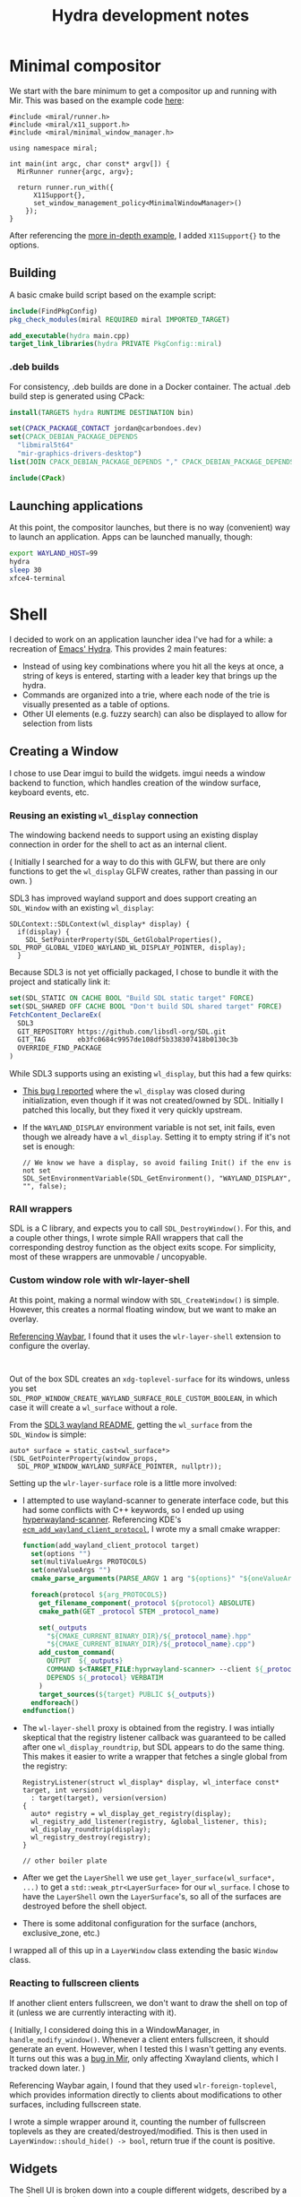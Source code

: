 #+TITLE: Hydra development notes
#+OPTIONS: ^:nil toc:nil
#+LATEX_HEADER: \usepackage[letterpaper,margin=1in,left=1in]{geometry}
#+LATEX_HEADER: \makeatletter
#+LATEX_HEADER: \renewcommand{\maketitle}{\bgroup\setlength{\parindent}{0pt}
#+LATEX_HEADER: \begin{flushleft}
#+LATEX_HEADER:   \textbf{\@title}
#+LATEX_HEADER: \end{flushleft}\egroup
#+LATEX_HEADER: }
#+LATEX_HEADER: \makeatother
#+LATEX_HEADER: \parindent=0pt
#+LATEX_HEADER: \parskip=\smallskipamount

* Minimal compositor
We start with the bare minimum to get a compositor up and running with Mir.
This was based on the example code [[https://canonical-mir.readthedocs-hosted.com/stable/tutorial/write-your-first-wayland-compositor/][here]]:
#+begin_src c++
#include <miral/runner.h>
#include <miral/x11_support.h>
#include <miral/minimal_window_manager.h>

using namespace miral;

int main(int argc, char const* argv[]) {
  MirRunner runner{argc, argv};

  return runner.run_with({
      X11Support{},
      set_window_management_policy<MinimalWindowManager>()
    });
}
#+end_src

After referencing the [[https://canonical-mir.readthedocs-hosted.com/stable/reference/introducing_the_miral_api/][more in-depth example]], I added =X11Support{}= to the options.

** Building
A basic cmake build script based on the example script:
#+begin_src cmake
include(FindPkgConfig)
pkg_check_modules(miral REQUIRED miral IMPORTED_TARGET)

add_executable(hydra main.cpp)
target_link_libraries(hydra PRIVATE PkgConfig::miral)
#+end_src

*** .deb builds
For consistency, .deb builds are done in a Docker container.
The actual .deb build step is generated using CPack:
#+begin_src cmake
install(TARGETS hydra RUNTIME DESTINATION bin)

set(CPACK_PACKAGE_CONTACT jordan@carbondoes.dev)
set(CPACK_DEBIAN_PACKAGE_DEPENDS
  "libmiral5t64"
  "mir-graphics-drivers-desktop")
list(JOIN CPACK_DEBIAN_PACKAGE_DEPENDS "," CPACK_DEBIAN_PACKAGE_DEPENDS)

include(CPack)
#+end_src

** Launching applications
At this point, the compositor launches, but there is no way (convenient) way to launch an application. Apps can be launched manually, though:
#+begin_src bash
export WAYLAND_HOST=99
hydra
sleep 30
xfce4-terminal
#+end_src

* Shell
I decided to work on an application launcher idea I've had for a while:
a recreation of [[https://github.com/abo-abo/hydra][Emacs' Hydra]]. This provides 2 main features:
- Instead of using key combinations where you hit all the keys at once, a string of keys is entered, starting with a leader key that brings up the hydra.
- Commands are organized into a trie, where each node of the trie is visually presented as a table of options.
- Other UI elements (e.g. fuzzy search) can also be displayed to allow for selection from lists

** Creating a Window
I chose to use Dear imgui to build the widgets.
imgui needs a window backend to function, which handles creation of the window surface, keyboard events, etc.
*** Reusing an existing =wl_display= connection
The windowing backend needs to support using an existing display connection in order for the shell to act as an internal client.

( Initially I searched for a way to do this with GLFW, but there are only functions to get the =wl_display= GLFW creates, rather than passing in our own. )

SDL3 has improved wayland support and does support creating an =SDL_Window= with an existing =wl_display=:

#+begin_src c++
  SDLContext::SDLContext(wl_display* display) {
    if(display) {
      SDL_SetPointerProperty(SDL_GetGlobalProperties(), SDL_PROP_GLOBAL_VIDEO_WAYLAND_WL_DISPLAY_POINTER, display);
    }
#+end_src

Because SDL3 is not yet officially packaged, I chose to bundle it with the project and statically link it:
#+begin_src cmake
set(SDL_STATIC ON CACHE BOOL "Build SDL static target" FORCE)
set(SDL_SHARED OFF CACHE BOOL "Don't build SDL shared target" FORCE)
FetchContent_DeclareEx(
  SDL3
  GIT_REPOSITORY https://github.com/libsdl-org/SDL.git
  GIT_TAG        eb3fc0684c9957de108df5b338307418b0130c3b
  OVERRIDE_FIND_PACKAGE
)
#+end_src

While SDL3 supports using an existing =wl_display=, but this had a few quirks:
- [[https://github.com/libsdl-org/SDL/issues/11642][This bug I reported]] where the =wl_display= was closed during initialization, even though if it was not created/owned by SDL.
  Initially I patched this locally, but they fixed it very quickly upstream.
- If the =WAYLAND_DISPLAY= environment variable is not set, init fails, even though we already have a =wl_display=. Setting it to empty string if it's not set is enough:
  #+begin_src c++
  // We know we have a display, so avoid failing Init() if the env is not set
  SDL_SetEnvironmentVariable(SDL_GetEnvironment(), "WAYLAND_DISPLAY", "", false);
  #+end_src

*** RAII wrappers
SDL is a C library, and expects you to call =SDL_DestroyWindow()=. For this, and a couple other things, I wrote simple
RAII wrappers that call the corresponding destroy function as the object exits scope. For simplicity, most of these wrappers
are unmovable / uncopyable.

*** Custom window role with wlr-layer-shell
At this point, making a normal window with =SDL_CreateWindow()= is simple. However,
this creates a normal floating window, but we want to make an overlay.

[[https://github.com/Alexays/Waybar/][Referencing Waybar]], I found that it uses the =wlr-layer-shell= extension to configure the overlay.

:
Out of the box SDL creates an =xdg-toplevel-surface= for its windows, unless you set \\
=SDL_PROP_WINDOW_CREATE_WAYLAND_SURFACE_ROLE_CUSTOM_BOOLEAN=, in which case it will create a =wl_surface= without a role.

From the [[https://wiki.libsdl.org/SDL3/README/wayland][SDL3 wayland README]], getting the =wl_surface= from the =SDL_Window= is simple:
#+begin_src c++
  auto* surface = static_cast<wl_surface*>(SDL_GetPointerProperty(window_props,
    SDL_PROP_WINDOW_WAYLAND_SURFACE_POINTER, nullptr));
#+end_src

Setting up the =wlr-layer-surface= role is a little more involved:
- I attempted to use wayland-scanner to generate interface code, but this had some conflicts with C++ keywords, so I ended up using [[https://github.com/hyprwm/hyprwayland-scanner][hyperwayland-scanner]]. Referencing KDE's [[https://github.com/KDE/extra-cmake-modules/blob/master/find-modules/FindWaylandScanner.cmake][=ecm_add_wayland_client_protocol=]], I wrote my a small cmake wrapper:
  #+begin_src cmake
    function(add_wayland_client_protocol target)
      set(options "")
      set(multiValueArgs PROTOCOLS)
      set(oneValueArgs "")
      cmake_parse_arguments(PARSE_ARGV 1 arg "${options}" "${oneValueArgs}" "${multiValueArgs}")

      foreach(protocol ${arg_PROTOCOLS})
        get_filename_component(_protocol ${protocol} ABSOLUTE)
        cmake_path(GET _protocol STEM _protocol_name)

        set(_outputs
          "${CMAKE_CURRENT_BINARY_DIR}/${_protocol_name}.hpp"
          "${CMAKE_CURRENT_BINARY_DIR}/${_protocol_name}.cpp")
        add_custom_command(
          OUTPUT  ${_outputs}
          COMMAND $<TARGET_FILE:hyprwayland-scanner> --client ${_protocol} ${CMAKE_CURRENT_BINARY_DIR}
          DEPENDS ${_protocol} VERBATIM
        )
        target_sources(${target} PUBLIC ${_outputs})
      endforeach()
    endfunction()
  #+end_src
- The =wl-layer-shell= proxy is obtained from the registry. I was intially skeptical that
  the registry listener callback was guaranteed to be called after one =wl_display_roundtrip=, but SDL appears to do the same thing. This makes it easier to write a wrapper that fetches a single global from the registry:
  #+begin_src c++
    RegistryListener(struct wl_display* display, wl_interface const* target, int version)
      : target(target), version(version)
    {
      auto* registry = wl_display_get_registry(display);
      wl_registry_add_listener(registry, &global_listener, this);
      wl_display_roundtrip(display);
      wl_registry_destroy(registry);
    }

    // other boiler plate
  #+end_src
- After we get the =LayerShell= we use =get_layer_surface(wl_surface*, ...)= to get a =std::weak_ptr<LayerSurface>= for our =wl_surface=. I chose to have the =LayerShell= own the =LayerSurface='s, so all of the surfaces are destroyed before the shell object.
- There is some additonal configuration for the surface (anchors, exclusive_zone, etc.)

I wrapped all of this up in a =LayerWindow= class extending the basic =Window= class.
*** Reacting to fullscreen clients
If another client enters fullscreen, we don't want to draw the shell on top of it (unless we are currently interacting with it).

( Initially, I considered doing this in a WindowManager, in =handle_modify_window()=. Whenever a client enters fullscreen, it should generate an event. However, when I tested this I wasn't getting any events. It turns out this was a [[https://github.com/canonical/mir/issues/3702][bug in Mir]], only affecting Xwayland clients, which I tracked down later. )

Referencing Waybar again, I found that they used =wlr-foreign-toplevel=, which provides information directly to clients about modifications to other surfaces, including fullscreen state.

I wrote a simple wrapper around it, counting the number of fullscreen toplevels as they are created/destroyed/modified. This is then used in =LayerWindow::should_hide() -> bool=, return true if the count is positive.
** Widgets
The Shell UI is broken down into a couple different widgets, described by a couple concepts in =widget.h=

+ IsDrawable: any object defining =should_draw() -> bool= and =draw()=
  * StatusLine: Always visible bar designed to show the window title, date, and error/status messages.
  + IsPrompt: drawable with =handle_key(Key)= and =try_result() -> optional<value>=
    * TablePrompt: A single page of commands
    * SearchPrompt: A list of options with fuzzy search input

These widgets are designed to be drawn within a =FrameContext=, an object managing the lifetime of each frame, essentially:
1. =ImGui::NewFrame()=
2. Widgets drawn here (generates imgui draw data)
3. =ImGui::EndFrame()=
4. Render the imgui draw data
5. Swap buffers

To facilitate this, =FrameContext::start_frame()=, does (1), and returns a guard object, which does (3), (4), and (5) on destruction. Optionally, a frame can be marked hidden, skipping (4).

The =TablePrompt= widget is relatively simple, but the =SearchPrompt= needs to filter the list of options based on the inputted text, so I used [[https://github.com/rapidfuzz/rapidfuzz-cpp/][rapidfuzz]].

** Run loop
#+begin_src c++
  void Shell::run(Window& window, Callback& cb) {
    self->is_done = false;

    FrameContext fc(&window);
    while(!done()) {
      if(auto res = self->frame(window, fc)) {
        cb(res.value());
      }
    }
  }
#+end_src

The main run loop of the Shell takes a =Window=, and a =Callback=:
- The =Window= is not owned by the =Shell= to maintain separation from the window configuration, and I wanted to avoid having to make =Window= moveable/copyable
- A =Callback= is a type-erased lambda where prompt results are returned. Displaying new prompts and other modifications to the =Shell= should be done through this callback for thread-safety reasons, except a few functions that have their own locks (e.g. =handle_key=).

  I chose not to use =std::function= primarily for ownership reasons: I did not want to limit the callbacks to copyable lambdas.

:
1. Each frame starts by handling window events, breaking early if there is a result:
  #+begin_src c++
    // Self::frame()
    fc.handle_events([this](const SDL_Event& e){
      handle_event(e);
    });

    if(auto res = pop_result()) {
      return res;
    }
  #+end_src

2. Then the widgets are drawn:
  #+begin_src c++
    // Self::frame():
    auto frame_guard = fc.start_frame();

    // Self::draw():
    // ... imgui positioning code ...
    status.draw();

    if(cur_prompt.has_value() && should_draw(*cur_prompt)) {
      // ... imgui positioning code ...
      ::hydra::shell::draw(cur_prompt.value());
    }
  #+end_src

* Integrating the shell
** Starting an internal client
The Shell state management (starting the internal client, providing a callback, managing the lifetime of the Shell) is wrapped up in the =ShellLauncher= class.

From the mir documentation, internal clients provide 2 callbacks, one accepting the session pointer (the application), and one accepting the =wl_display= pointer.

The callback accepting the =wl_display= will run on its own thread, so this where the Shell's main loop will run:
#+begin_src c++
  void ShellLauncher::operator()(struct wl_display* display) {
    pthread_setname_np(pthread_self(), "HydraShell");

    // wait for the session to be set
    {
      std::unique_lock lock{session_lock};
      startup_cv.wait(lock, [this]{ return !weak_session.expired(); });
    }

    using namespace hydra::shell;

    SDLContext ctx(display);
    LayerWindow window(ctx, Window::Properties::FromConfig());

    auto cb = Shell::Callback::Create([](auto){ /* do nothing */ });
    shell.run(window, cb);
  }
#+end_src

We also need to enable the required wayland extensions first:
#+begin_src c++
  void ShellLauncher::enable_extensions(miral::WaylandExtensions& extensions) {
    for(auto ext: std::array {
        miral::WaylandExtensions::zwlr_layer_shell_v1,
        miral::WaylandExtensions::zwlr_foreign_toplevel_manager_v1,
      }) {
      extensions.conditionally_enable(ext, [this](miral::WaylandExtensions::EnableInfo const& info) {
        if(auto session = weak_session.lock()) {
          return session == info.app();
        }

        return false;
      });
    }
  }
#+end_src

=ShellLauncher= isn't copyable, so we wrap it in a lambda before passing it to the runner:
#+begin_src c++
  auto internal_client() {
    return [this](auto&& args) {
      operator()(std::forward<decltype(args)>(args));
    };
  }
#+end_src

** StateMachine
At this point the shell is drawn to the screen as we expect, but doesn't accept input.
In order to simplify writing a =Callback=, I wrote a derived class: =StateMachine=.

#+begin_src c++
  template <typename Input>
  template <typename T, State... states>
  auto StateMachine<Input>::Create(auto&&... args) -> std::shared_ptr<StateMachine>;
#+end_src

- =T...= is a base class, defining the states
- =states...= represents a static map from an index (=std::size_t=) a state member function (=auto(T::*)()=)
- Upon jumping to a new state, the corresponding member function is called and the result becomes the new current state
- When the callback is called, the input is passed to the current state, which returns a new state to jump to, or -1 for no-op.

This allows us to define some basic interaction:
#+begin_src c++
  enum State {
    IDLE,
    COMMAND,
  };

  auto ShellLauncher::idle() {
    return [](auto) -> std::size_t {
      throw std::runtime_error("Unreachable");
    };
  }

  auto ShellLauncher::command() {
    enum Commands: Option::value_t {
      QUIT,
    };

    shell.show(hydra::Table{
        std::pair{hydra::Key::Keycode(SDLK_Q), hydra::Option{std::size_t(Commands::QUIT), "Quit"}},
      });

    return [this](auto res) -> std::size_t {
      // ... error handling ...

      switch(Commands(res)) {
        case Commands::QUIT:
          runner->stop();
          break;
        default:
          break;
      }

      return State::IDLE;
    };
  }

  ShellLauncher::ShellLauncher(MirRunner* runner)
    : runner(runner) {
    : runner(runner),
      state_machine(StateMachine::Create<
                    ShellLauncher,
                    hydra::util::State { State::IDLE, &ShellLauncher::idle },
                    hydra::util::State { State::COMMAND, &ShellLauncher::command }
                    >(this)) { /* ... */ }

   bool ShellLauncher::show_commands() {
     bool ret = false;
     state_machine->lock([&ret](std::size_t state) -> std::size_t {
       if(state == State::IDLE) {
         ret = true;
         return State::COMMAND;
       }

       return -1;
     });

     return ret;
   }
#+end_src

Then we can call =show_commands()= if we receive the leader key to bring up the =command()= state and display the table.

** Launching applications
Launching applications is done using the =miral::ExternalClientLauncher=, but it doesn't appear to provide a mechanism for reading desktop entries to get a list of applications.

Initially, I looked to [[https://github.com/lbonn/rofi/blob/wayland/source/modes/drun.c][rofi]] for an example, but they appeared to be parsing the desktop entries manually. I also looked at using [[https://gitlab.gnome.org/GNOME/gnome-menus][gnome-menus]] but it doesn't really appear to be designed to be used as a standalone library. I briefly considered writing my own parser.

Eventually I stumbled into Gio (part of Gtk's Glib) which provides a very clean interface for this. With Giomm (the C++ wrapper for Gio), getting a list of applications is a one liner:
#+begin_src c++
  std::vector<Glib::RefPtr<Gio::AppInfo>> apps = Gio::AppInfo::get_all();
#+end_src

After this, launching an application from the list is simple:
#+begin_src c++
  auto cmds = ExternalClientLauncher::split_command(selected->get_commandline());
  this->launcher->launch(cmds);
#+end_src

** Window Management
=WindowManager= primarily handles listing windows, getting the focused window, and switching focus.

I primarily referenced [[https://github.com/AlanGriffiths/egmde/blob/master/egwindowmanager.cpp][egmde's WindowManagerPolicy]] for the basic setup. Every new window gets =WindowManager::Metadata= as userdata. The =Metadata= provides a public interface for a window, without having to worry about locks:
- Clients can iterate over the list of windows with =WindowManager::locked_list_windows= which provides a =std::weak_ptr<Metadata>=.
- Other locked functions accept =std::shared_ptr<Metadata>= as input, using the stored id to lookup the =WindowInfo=

There are only 2 workspaces at the moment. One for the shell, and another default workspace. Each workspace has an associated =WorkspaceInfo=.

*** =WorkspaceInfo=
=WorkspaceInfo= provides very similar functionality to =miral::ApplicationSelector= (internal). It tracks the list of windows in the workspace, in most-recently focused first order.

In order to make =WorkspaceInfo= easier to test alone, =WorkspaceInfoImpl= is templated with the =Workspace= and =Window= type, making mocking easy.

When the shell has exclusive focus, it is not possible to switch to a window in the default workspace. To be able to focus windows from shell commands,

*** Inputs, synchronization, and thread-safety
There are 2 different threads interacting with the Shell:
- The main shell thread, in =Shell::run()=
- Compositor keyboard events moving the Shell from =State::IDLE= to =State::COMMAND=

We guard mutation of the state with a lock managed by the =StateMachine=. It also provides a function =StateMachine::lock(functor)= to run a function under lock and potentially change the state.

Keyboard events are passed to the =Shell= whenever it is in focus. Pressing the leader key to bring up the command tree, bringing the =Shell= into focus, but it will then also receive the leader key event. To avoid this, keys are instead passed to the =Shell= with =Shell::handle_key(key, timestamp)= which adds the keys to a buffer:
#+begin_src c++
    void handle_key(Key key, uint64_t timestamp_ns) {
      std::lock_guard g{buffer_lock};

      const auto timeout = Config::Get().buffer_timeout<std::chrono::nanoseconds>();
      while(buffer.size() && timestamp_ns - buffer.front().second > timeout) {
        buffer.pop();
      }

      buffer.push({key, timestamp_ns});
      buffer_cv.notify_all();
    }
#+end_src

** Command Tree
We don't just want to display one page of commands, but a trie of commands, where each node is either a page or a command to execute, and the edges are keys.

=template <typneame Key, typename Value> struct Trie= holds this information.
- =template <typename trie_ptr_t> Trie::base_node_t= is a handle to a single node:
  - The trie_ptr_t is either =Trie*= or =Trie const*=. Const-correctness is simplified with deducing this:
    #+begin_src c++
    auto& self(this base_node_t self) { return self.parent->nodes[self.idx]; }
    #+end_src

    =self()= returns in =Trie const&= when called from const members or in =base_node_t<Trie const*>=, or =Trie&= otherwise. This means the non-const members of =base_node_t= cannot be called from =base_node_t<Trie const*>=.
- =root()= and =croot()= return mutable and const handles to the root node.
- Node values are default constructed, and can be accessed with the dereference operators
- Can be constructed from a =std::tuple= of values

With one =Trie=, we can list all our commands:
#+begin_src c++
  static const hydra::util::Trie<Key, Option> tree {
    std::tuple{Key::Keycode(SDLK_Q), opt("Quit/logout session"),
      std::tuple{Key::Keycode(SDLK_Q), opt("Quit", QUIT)}},
    std::tuple{Key::Keycode(SDLK_SPACE), opt("Launch application", LAUNCH)},
    std::tuple{Key::Keycode(SDLK_W), opt("Windows"),
      std::tuple{Key::Keycode(SDLK_W), opt("Find window", WINDOW_FIND)},
      std::tuple{Key::Keycode(SDLK_N), opt("Next window", WINDOW_NEXT)},
      std::tuple{Key::Keycode(SDLK_P), opt("Prev window", WINDOW_PREV)},
      std::tuple{Key::Keycode(SDLK_D), opt("Close window", WINDOW_CLOSE)}}
  };
#+end_src

We can use a mutable lambda to keep track of the current node
#+begin_src c++
  return [this,cur=Commands::tree.croot(),status](auto res) mutable -> std::size_t {
    // ... error handling ...
    if(auto next = cur.try_get(key)) {
      cur = *next;
      switch(cur->value) {
        case Commands::QUIT:
          this->runner->stop();
          return States::IDLE;
        // ... handle other commands ...
        case Commands::NONE:
          show_node(&shell, *cur);
          return -1;
      }
    }
  }
#+end_src
